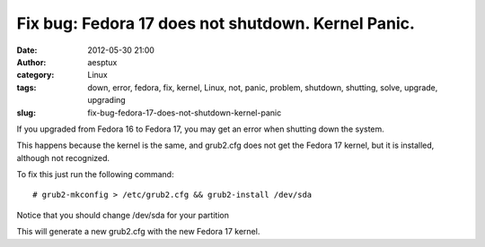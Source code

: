 Fix bug: Fedora 17 does not shutdown. Kernel Panic.
###################################################
:date: 2012-05-30 21:00
:author: aesptux
:category: Linux
:tags: down, error, fedora, fix, kernel, Linux, not, panic, problem, shutdown, shutting, solve, upgrade, upgrading
:slug: fix-bug-fedora-17-does-not-shutdown-kernel-panic

If you upgraded from Fedora 16 to Fedora 17, you may get an error when
shutting down the system.

This happens because the kernel is the same, and grub2.cfg does not get
the Fedora 17 kernel, but it is installed, although not recognized.

To fix this just run the following command:

::

    # grub2-mkconfig > /etc/grub2.cfg && grub2-install /dev/sda

Notice that you should change /dev/sda for your partition

This will generate a new grub2.cfg with the new Fedora 17 kernel.
